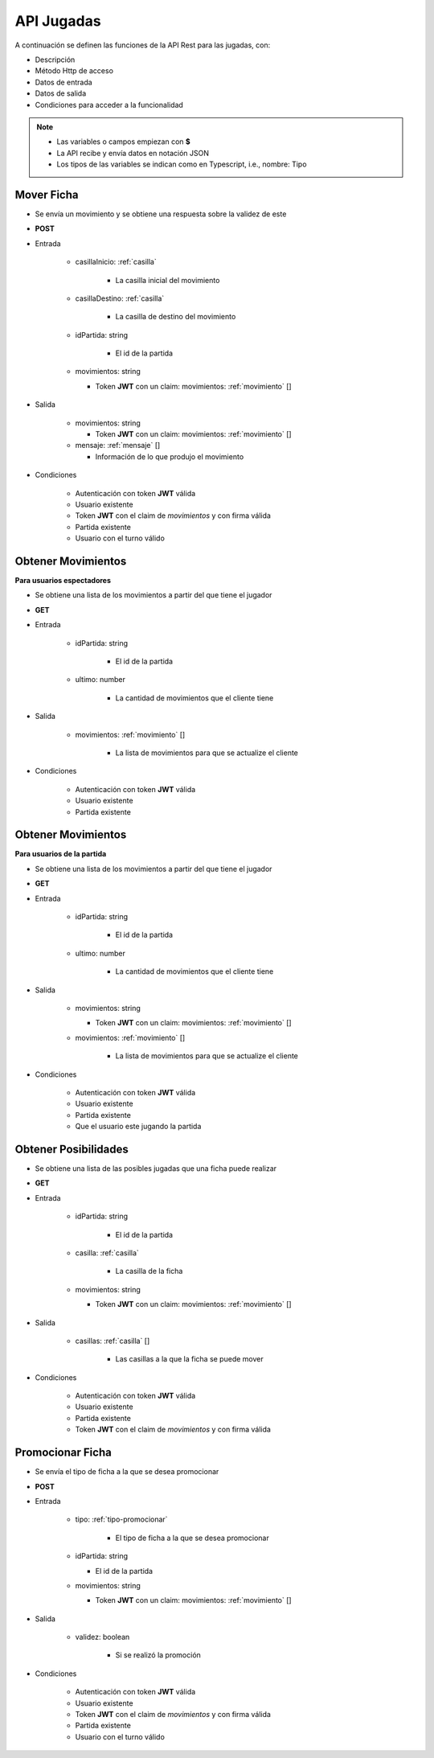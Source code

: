 API Jugadas
===========

A continuación se definen las funciones de la API Rest para las jugadas, con:

* Descripción
* Método Http de acceso
* Datos de entrada
* Datos de salida
* Condiciones para acceder a la funcionalidad

.. note::

   * Las variables o campos empiezan con **$**
   * La API recibe y envía datos en notación JSON
   * Los tipos de las variables se indican como en Typescript, i.e., nombre: Tipo

Mover Ficha
-----------

* Se envía un movimiento y se obtiene una respuesta sobre la validez de este
* **POST**
* Entrada

   * casillaInicio: :ref:`casilla`

      * La casilla inicial del movimiento

   * casillaDestino: :ref:`casilla`

      * La casilla de destino del movimiento

   * idPartida: string

      * El id de la partida

   * movimientos: string

     * Token **JWT** con un claim: movimientos: :ref:`movimiento` []
* Salida

   * movimientos: string

     * Token **JWT** con un claim: movimientos: :ref:`movimiento` []

   * mensaje: :ref:`mensaje` []

     * Información de lo que produjo el movimiento
* Condiciones

   * Autenticación con token **JWT** válida
   * Usuario existente
   * Token **JWT** con el claim de *movimientos* y con firma válida
   * Partida existente
   * Usuario con el turno válido

Obtener Movimientos
-------------------

**Para usuarios espectadores**

* Se obtiene una lista de los movimientos a partir del que tiene el jugador
* **GET**
* Entrada

   * idPartida: string

      * El id de la partida

   * ultimo: number

      * La cantidad de movimientos que el cliente tiene
* Salida

   * movimientos: :ref:`movimiento` []

      * La lista de movimientos para que se actualize el cliente

* Condiciones

   * Autenticación con token **JWT** válida
   * Usuario existente
   * Partida existente

Obtener Movimientos
-------------------

**Para usuarios de la partida**

* Se obtiene una lista de los movimientos a partir del que tiene el jugador
* **GET**
* Entrada

   * idPartida: string

      * El id de la partida

   * ultimo: number

      * La cantidad de movimientos que el cliente tiene
* Salida

   * movimientos: string

     * Token **JWT** con un claim: movimientos: :ref:`movimiento` []

   * movimientos: :ref:`movimiento` []

      * La lista de movimientos para que se actualize el cliente

* Condiciones

   * Autenticación con token **JWT** válida
   * Usuario existente
   * Partida existente
   * Que el usuario este jugando la partida

Obtener Posibilidades
---------------------

* Se obtiene una lista de las posibles jugadas que una ficha puede realizar
* **GET**
* Entrada

   * idPartida: string

      * El id de la partida

   * casilla: :ref:`casilla`

      * La casilla de la ficha

   * movimientos: string

     * Token **JWT** con un claim: movimientos: :ref:`movimiento` []
* Salida

   * casillas: :ref:`casilla` []

      * Las casillas a la que la ficha se puede mover
* Condiciones

   * Autenticación con token **JWT** válida
   * Usuario existente
   * Partida existente
   * Token **JWT** con el claim de *movimientos* y con firma válida

Promocionar Ficha
-----------------

* Se envía el tipo de ficha a la que se desea promocionar
* **POST**
* Entrada

   * tipo: :ref:`tipo-promocionar`

      * El tipo de ficha a la que se desea promocionar

   * idPartida: string

     * El id de la partida

   * movimientos: string

     * Token **JWT** con un claim: movimientos: :ref:`movimiento` []
* Salida

   * validez: boolean

      * Si se realizó la promoción
* Condiciones

   * Autenticación con token **JWT** válida
   * Usuario existente
   * Token **JWT** con el claim de *movimientos* y con firma válida
   * Partida existente
   * Usuario con el turno válido
